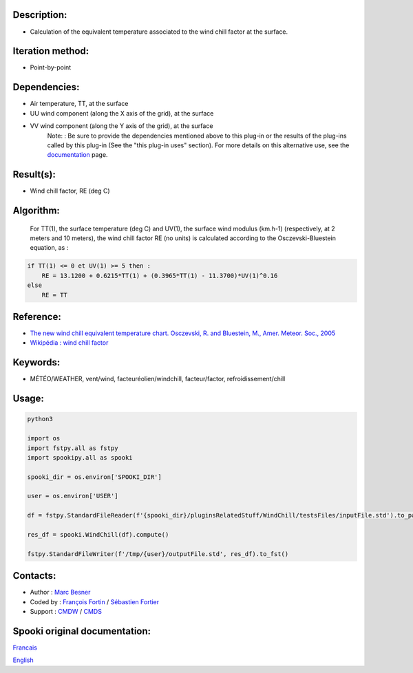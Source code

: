 Description:
~~~~~~~~~~~~

-  Calculation of the equivalent temperature associated to the wind chill factor at the surface.

Iteration method:
~~~~~~~~~~~~~~~~~

-  Point-by-point

Dependencies:
~~~~~~~~~~~~~

-  Air temperature, TT, at the surface
-  UU wind component (along the X axis of the grid), at the surface
-  VV wind component (along the Y axis of the grid), at the surface
    Note: : Be sure to provide the dependencies mentioned above
    to this plug-in or the results of
    the plug-ins called by this plug-in (See the "this plug-in
    uses" section). For more details on this
    alternative use, see the
    `documentation <https://wiki.cmc.ec.gc.ca/wiki/Spooki/Documentation/Description_g%C3%A9n%C3%A9rale_du_syst%C3%A8me#RefDependances>`__
    page.

Result(s):
~~~~~~~~~~

-  Wind chill factor, RE (deg C)

Algorithm:
~~~~~~~~~~

    For TT(1), the surface temperature (deg C) and UV(1), the
    surface wind modulus (km.h-1) (respectively, at 2 meters and 10
    meters),
    the wind chill factor RE (no units) is calculated according to
    the Osczevski-Bluestein equation, as :

.. code-block:: text
    
    if TT(1) <= 0 et UV(1) >= 5 then :
        RE = 13.1200 + 0.6215*TT(1) + (0.3965*TT(1) - 11.3700)*UV(1)^0.16
    else
        RE = TT

Reference:
~~~~~~~~~~

-  `The new wind chill equivalent temperature chart. Osczevski, R. and Bluestein, M., Amer. Meteor. Soc., 2005 <http://journals.ametsoc.org/doi/abs/10.1175/BAMS-86-10-1453>`__
-  `Wikipédia : wind chill factor <http://en.wikipedia.org/wiki/Wind_chill>`__

Keywords:
~~~~~~~~~

-  MÉTÉO/WEATHER, vent/wind, facteuréolien/windchill, facteur/factor, refroidissement/chill

Usage:
~~~~~~



.. code:: python

    python3
    
    import os
    import fstpy.all as fstpy
    import spookipy.all as spooki
    
    spooki_dir = os.environ['SPOOKI_DIR']

    user = os.environ['USER']

    df = fstpy.StandardFileReader(f'{spooki_dir}/pluginsRelatedStuff/WindChill/testsFiles/inputFile.std').to_pandas()

    res_df = spooki.WindChill(df).compute()

    fstpy.StandardFileWriter(f'/tmp/{user}/outputFile.std', res_df).to_fst()

Contacts:
~~~~~~~~~

-  Author : `Marc Besner <https://wiki.cmc.ec.gc.ca/wiki/User:Besnerm>`__
-  Coded by : `François Fortin <https://wiki.cmc.ec.gc.ca/wiki/User:Fortinf>`__ / `Sébastien Fortier <https://wiki.cmc.ec.gc.ca/wiki/User:Fortiers>`__
-  Support : `CMDW <https://wiki.cmc.ec.gc.ca/wiki/CMDW>`__ / `CMDS <https://wiki.cmc.ec.gc.ca/wiki/CMDS>`__


Spooki original documentation:
~~~~~~~~~~~~~~~~~~~~~~~~~~~~~~

`Francais <http://web.science.gc.ca/~spst900/spooki/doc/master/spooki_french_doc/html/pluginWindChill.html>`_

`English <http://web.science.gc.ca/~spst900/spooki/doc/master/spooki_english_doc/html/pluginWindChill.html>`_
